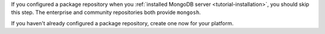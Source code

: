 If you configured a package repository when you :ref:`installed MongoDB
server <tutorial-installation>`, you should skip this step. The
enterprise and community repositories both provide ``mongosh``.

If you haven't already configured a package repository, create one now
for your platform.

